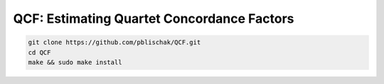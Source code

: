 QCF: Estimating Quartet Concordance Factors
===========================================

.. code:: bash

  git clone https://github.com/pblischak/QCF.git
  cd QCF
  make && sudo make install
